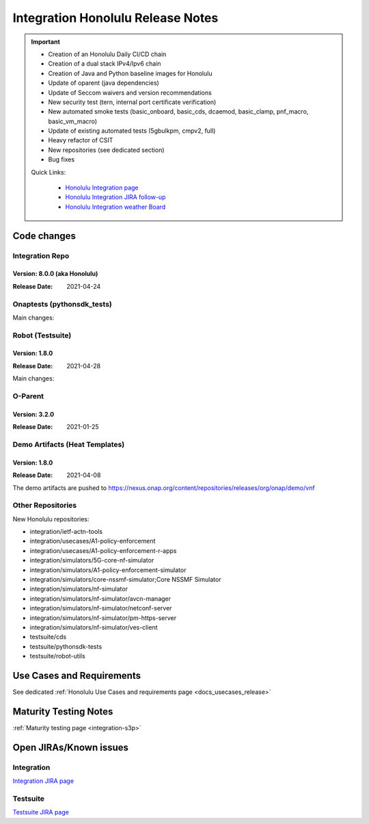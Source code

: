 .. _release_notes:

.. This work is licensed under a Creative Commons Attribution 4.0
   International License. http://creativecommons.org/licenses/by/4.0

Integration Honolulu Release Notes
==================================

.. csv-table:: Integration Releases
    :file: ./files/csv/release-integration-ref.csv
    :widths: 50,50
    :delim: ;
    :header-rows: 1

.. important::

    - Creation of an Honolulu Daily CI/CD chain
    - Creation of a dual stack IPv4/Ipv6 chain
    - Creation of Java and Python baseline images for Honolulu
    - Update of oparent (java dependencies)
    - Update of Seccom waivers and version recommendations
    - New security test (tern, internal port certificate verification)
    - New automated smoke tests (basic_onboard, basic_cds, dcaemod, basic_clamp,
      pnf_macro, basic_vm_macro)
    - Update of existing automated tests (5gbulkpm, cmpv2, full)
    - Heavy refactor of CSIT
    - New repositories (see dedicated section)
    - Bug fixes

    Quick Links:

      - `Honolulu Integration page <https://wiki.onap.org/display/DW/Integration+H+Release>`_
      - `Honolulu Integration JIRA follow-up <https://wiki.onap.org/display/DW/Honolulu+Integration+Blocking+Points>`_
      - `Honolulu Integration weather Board <https://wiki.onap.org/display/DW/0%3A+Integration+Weather+Board+for+Honolulu+Release>`_

Code changes
------------

Integration Repo
.................

Version: 8.0.0 (aka Honolulu)
^^^^^^^^^^^^^^^^^^^^^^^^^^^^^

:Release Date: 2021-04-24

.. csv-table:: Integration Changes
    :file: ./files/csv/release-integration-features.csv
    :widths: 30,70
    :delim: ;
    :header-rows: 1


Onaptests (pythonsdk_tests)
...........................

Main changes:

.. csv-table:: pythonsdk_tests Changes
    :file: ./files/csv/release-pythonsdk-features.csv
    :widths: 30,70
    :delim: ;
    :header-rows: 1

Robot (Testsuite)
.................

Version: 1.8.0
^^^^^^^^^^^^^^

:Release Date: 2021-04-28

Main changes:

.. csv-table:: Testsuite Changes
    :file: ./files/csv/release-testsuite-features.csv
    :widths: 30,70
    :delim: ;
    :header-rows: 1


O-Parent
........

Version: 3.2.0
^^^^^^^^^^^^^^

:Release Date: 2021-01-25

.. csv-table:: Oparent Changes
    :file: ./files/csv/release-oparent-features.csv
    :widths: 30,70
    :delim: ;
    :header-rows: 1

Demo Artifacts (Heat Templates)
...............................

Version: 1.8.0
^^^^^^^^^^^^^^

:Release Date: 2021-04-08

.. csv-table:: Demo Changes
    :file: ./files/csv/release-demo-features.csv
    :widths: 30,70
    :delim: ;
    :header-rows: 1

The demo artifacts are pushed to https://nexus.onap.org/content/repositories/releases/org/onap/demo/vnf

Other Repositories
..................

New Honolulu repositories:

- integration/ietf-actn-tools
- integration/usecases/A1-policy-enforcement
- integration/usecases/A1-policy-enforcement-r-apps
- integration/simulators/5G-core-nf-simulator
- integration/simulators/A1-policy-enforcement-simulator
- integration/simulators/core-nssmf-simulator;Core NSSMF Simulator
- integration/simulators/nf-simulator
- integration/simulators/nf-simulator/avcn-manager
- integration/simulators/nf-simulator/netconf-server
- integration/simulators/nf-simulator/pm-https-server
- integration/simulators/nf-simulator/ves-client
- testsuite/cds
- testsuite/pythonsdk-tests
- testsuite/robot-utils


Use Cases and Requirements
--------------------------

See dedicated :ref:`Honolulu Use Cases and requirements page <docs_usecases_release>`

Maturity Testing Notes
----------------------

:ref:`Maturity testing page <integration-s3p>`

Open JIRAs/Known issues
-----------------------

Integration
...........

.. csv-table:: Integration Known Issues
    :file: ./files/csv/issues-integration.csv
    :widths: 10,10,40,10,10,20
    :delim: ;
    :header-rows: 1

`Integration JIRA page <https://jira.onap.org/issues/?jql=project%20%3D%20Integration%20>`_

Testsuite
.........

.. csv-table:: Testsuite Known Issues
    :file: ./files/csv/issues-testsuite.csv
    :widths: 10,10,40,10,10,20
    :delim: ;
    :header-rows: 1

`Testsuite JIRA page <https://jira.onap.org/issues/?jql=project%20%3D%20Test>`_
